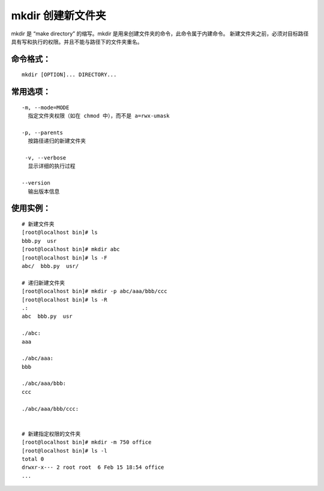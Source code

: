 mkdir 创建新文件夹
##########################

mkdir 是 “make directory” 的缩写。mkdir 是用来创建文件夹的命令，此命令属于内建命令。
新建文件夹之前，必须对目标路径具有写和执行的权限。并且不能与路径下的文件夹重名。

命令格式：
***********************

.. highlight:: none

::

    mkdir [OPTION]... DIRECTORY...

常用选项：
***********************

::

    -m, --mode=MODE
      指定文件夹权限（如在 chmod 中），而不是 a=rwx-umask

    -p, --parents
      按路径递归的新建文件夹

     -v, --verbose
      显示详细的执行过程

    --version
      输出版本信息

使用实例：
***********************

::

    # 新建文件夹
    [root@localhost bin]# ls
    bbb.py  usr
    [root@localhost bin]# mkdir abc
    [root@localhost bin]# ls -F
    abc/  bbb.py  usr/

    # 递归新建文件夹
    [root@localhost bin]# mkdir -p abc/aaa/bbb/ccc
    [root@localhost bin]# ls -R
    .:
    abc  bbb.py  usr

    ./abc:
    aaa

    ./abc/aaa:
    bbb

    ./abc/aaa/bbb:
    ccc

    ./abc/aaa/bbb/ccc:


    # 新建指定权限的文件夹
    [root@localhost bin]# mkdir -m 750 office
    [root@localhost bin]# ls -l
    total 0
    drwxr-x--- 2 root root  6 Feb 15 18:54 office
    ...
